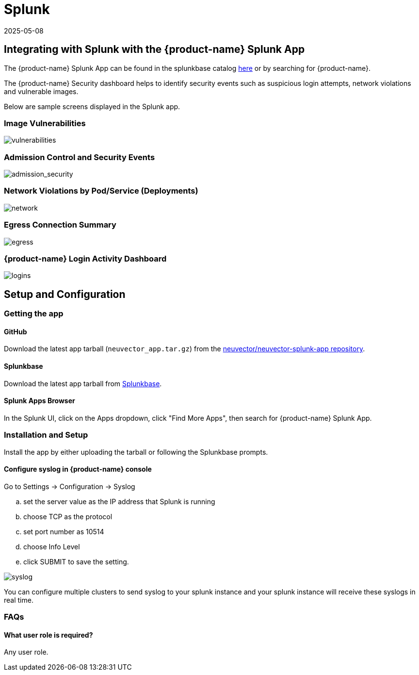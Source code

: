= Splunk
:revdate: 2025-05-08
:page-revdate: {revdate}
:page-opendocs-origin: /08.integration/11.splunk/11.splunk.md
:page-opendocs-slug:  /integration/splunk

== Integrating with Splunk with the {product-name} Splunk App

The {product-name} Splunk App can be found in the splunkbase catalog https://splunkbase.splunk.com/app/6205/[here] or by searching for {product-name}.

The {product-name} Security dashboard helps to identify security events such as suspicious login attempts, network violations and vulnerable images.

Below are sample screens displayed in the Splunk app.

=== Image Vulnerabilities

image:vulnerable_images.png[vulnerabilities]

=== Admission Control and Security Events

image:admission_security_events.png[admission_security]

=== Network Violations by Pod/Service (Deployments)

image:network_violations.png[network]

=== Egress Connection Summary

image:egress_destinations.png[egress]

=== {product-name} Login Activity Dashboard

image:login_summary.png[logins]

== Setup and Configuration

=== Getting the app

==== GitHub

Download the latest app tarball (`neuvector_app.tar.gz`) from the https://github.com/neuvector/neuvector-splunk-app[neuvector/neuvector-splunk-app repository].

==== Splunkbase

Download the latest app tarball from https://splunkbase.splunk.com/apps[Splunkbase].

==== Splunk Apps Browser

In the Splunk UI, click on the Apps dropdown, click "Find More Apps", then search for {product-name} Splunk App.

=== Installation and Setup

Install the app by either uploading the tarball or following the Splunkbase prompts.

==== Configure syslog in {product-name} console

Go to Settings -> Configuration -> Syslog

[loweralpha]
. set the server value as the IP address that Splunk is running
. choose TCP as the protocol
. set port number as 10514
. choose Info Level
. click SUBMIT to save the setting.

image:syslog-config.png[syslog]

You can configure multiple clusters to send syslog to your splunk instance and your splunk instance will receive these syslogs in real time.

=== FAQs

==== What user role is required?

Any user role.

